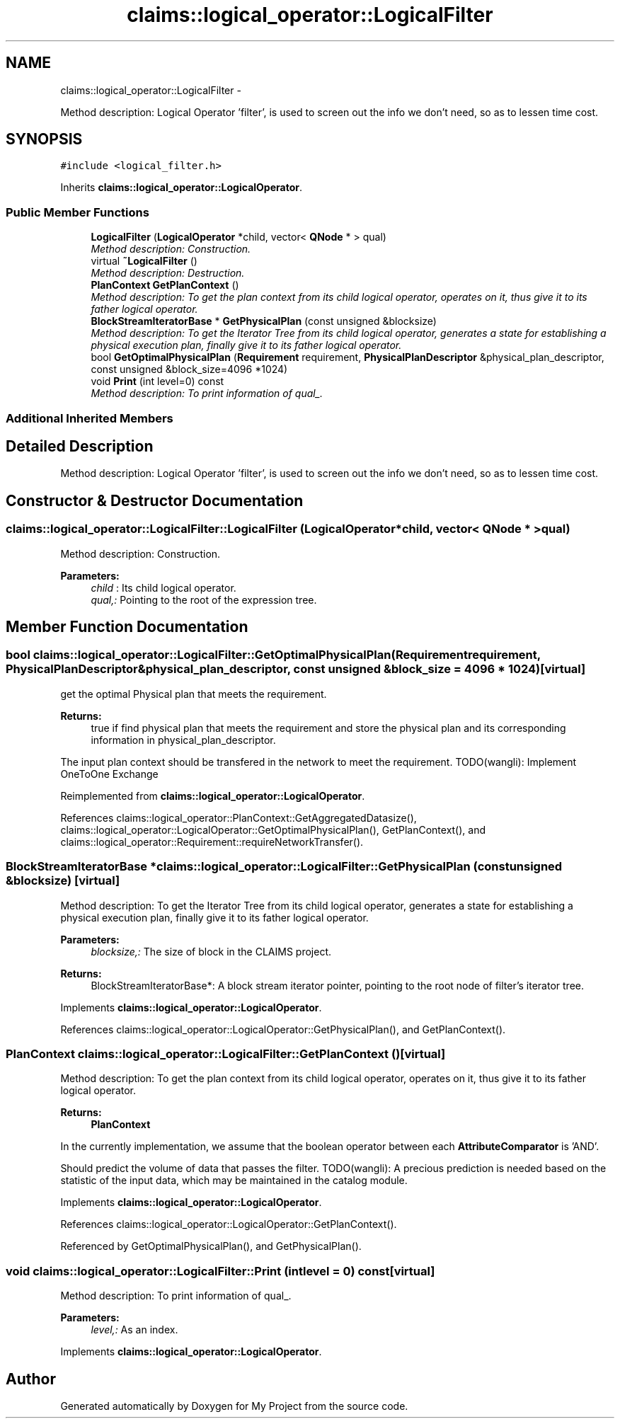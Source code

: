 .TH "claims::logical_operator::LogicalFilter" 3 "Fri Oct 9 2015" "My Project" \" -*- nroff -*-
.ad l
.nh
.SH NAME
claims::logical_operator::LogicalFilter \- 
.PP
Method description: Logical Operator 'filter', is used to screen out the info we don't need, so as to lessen time cost\&.  

.SH SYNOPSIS
.br
.PP
.PP
\fC#include <logical_filter\&.h>\fP
.PP
Inherits \fBclaims::logical_operator::LogicalOperator\fP\&.
.SS "Public Member Functions"

.in +1c
.ti -1c
.RI "\fBLogicalFilter\fP (\fBLogicalOperator\fP *child, vector< \fBQNode\fP * > qual)"
.br
.RI "\fIMethod description: Construction\&. \fP"
.ti -1c
.RI "virtual \fB~LogicalFilter\fP ()"
.br
.RI "\fIMethod description: Destruction\&. \fP"
.ti -1c
.RI "\fBPlanContext\fP \fBGetPlanContext\fP ()"
.br
.RI "\fIMethod description: To get the plan context from its child logical operator, operates on it, thus give it to its father logical operator\&. \fP"
.ti -1c
.RI "\fBBlockStreamIteratorBase\fP * \fBGetPhysicalPlan\fP (const unsigned &blocksize)"
.br
.RI "\fIMethod description: To get the Iterator Tree from its child logical operator, generates a state for establishing a physical execution plan, finally give it to its father logical operator\&. \fP"
.ti -1c
.RI "bool \fBGetOptimalPhysicalPlan\fP (\fBRequirement\fP requirement, \fBPhysicalPlanDescriptor\fP &physical_plan_descriptor, const unsigned &block_size=4096 *1024)"
.br
.ti -1c
.RI "void \fBPrint\fP (int level=0) const "
.br
.RI "\fIMethod description: To print information of qual_\&. \fP"
.in -1c
.SS "Additional Inherited Members"
.SH "Detailed Description"
.PP 
Method description: Logical Operator 'filter', is used to screen out the info we don't need, so as to lessen time cost\&. 
.SH "Constructor & Destructor Documentation"
.PP 
.SS "claims::logical_operator::LogicalFilter::LogicalFilter (\fBLogicalOperator\fP *child, vector< \fBQNode\fP * >qual)"

.PP
Method description: Construction\&. 
.PP
\fBParameters:\fP
.RS 4
\fIchild\fP : Its child logical operator\&. 
.br
\fIqual,:\fP Pointing to the root of the expression tree\&. 
.RE
.PP

.SH "Member Function Documentation"
.PP 
.SS "bool claims::logical_operator::LogicalFilter::GetOptimalPhysicalPlan (\fBRequirement\fPrequirement, \fBPhysicalPlanDescriptor\fP &physical_plan_descriptor, const unsigned &block_size = \fC4096 * 1024\fP)\fC [virtual]\fP"
get the optimal Physical plan that meets the requirement\&. 
.PP
\fBReturns:\fP
.RS 4
true if find physical plan that meets the requirement and store the physical plan and its corresponding information in physical_plan_descriptor\&. 
.RE
.PP
The input plan context should be transfered in the network to meet the requirement\&. TODO(wangli): Implement OneToOne Exchange
.PP
Reimplemented from \fBclaims::logical_operator::LogicalOperator\fP\&.
.PP
References claims::logical_operator::PlanContext::GetAggregatedDatasize(), claims::logical_operator::LogicalOperator::GetOptimalPhysicalPlan(), GetPlanContext(), and claims::logical_operator::Requirement::requireNetworkTransfer()\&.
.SS "\fBBlockStreamIteratorBase\fP * claims::logical_operator::LogicalFilter::GetPhysicalPlan (const unsigned &blocksize)\fC [virtual]\fP"

.PP
Method description: To get the Iterator Tree from its child logical operator, generates a state for establishing a physical execution plan, finally give it to its father logical operator\&. 
.PP
\fBParameters:\fP
.RS 4
\fIblocksize,:\fP The size of block in the CLAIMS project\&. 
.RE
.PP
\fBReturns:\fP
.RS 4
BlockStreamIteratorBase*: A block stream iterator pointer, pointing to the root node of filter's iterator tree\&. 
.RE
.PP

.PP
Implements \fBclaims::logical_operator::LogicalOperator\fP\&.
.PP
References claims::logical_operator::LogicalOperator::GetPhysicalPlan(), and GetPlanContext()\&.
.SS "\fBPlanContext\fP claims::logical_operator::LogicalFilter::GetPlanContext ()\fC [virtual]\fP"

.PP
Method description: To get the plan context from its child logical operator, operates on it, thus give it to its father logical operator\&. 
.PP
\fBReturns:\fP
.RS 4
\fBPlanContext\fP 
.RE
.PP
In the currently implementation, we assume that the boolean operator between each \fBAttributeComparator\fP is 'AND'\&.
.PP
Should predict the volume of data that passes the filter\&. TODO(wangli): A precious prediction is needed based on the statistic of the input data, which may be maintained in the catalog module\&.
.PP
Implements \fBclaims::logical_operator::LogicalOperator\fP\&.
.PP
References claims::logical_operator::LogicalOperator::GetPlanContext()\&.
.PP
Referenced by GetOptimalPhysicalPlan(), and GetPhysicalPlan()\&.
.SS "void claims::logical_operator::LogicalFilter::Print (intlevel = \fC0\fP) const\fC [virtual]\fP"

.PP
Method description: To print information of qual_\&. 
.PP
\fBParameters:\fP
.RS 4
\fIlevel,:\fP As an index\&. 
.RE
.PP

.PP
Implements \fBclaims::logical_operator::LogicalOperator\fP\&.

.SH "Author"
.PP 
Generated automatically by Doxygen for My Project from the source code\&.
